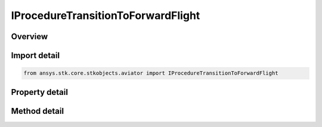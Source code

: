 IProcedureTransitionToForwardFlight
===================================

.. py:class:: ansys.stk.core.stkobjects.aviator.IProcedureTransitionToForwardFlight

   object
   
   Interface used to access the options for a transition to forward flight procedure.

.. py:currentmodule:: IProcedureTransitionToForwardFlight

Overview
--------

.. tab-set::

    .. tab-item:: Methods
        
        .. list-table::
            :header-rows: 0
            :widths: auto

            * - :py:attr:`~ansys.stk.core.stkobjects.aviator.IProcedureTransitionToForwardFlight.set_transition_into_wind`
              - Set the option to transition into the wind to true.
            * - :py:attr:`~ansys.stk.core.stkobjects.aviator.IProcedureTransitionToForwardFlight.set_absolute_course`
              - Set the mode to absolute and specify the course and heading reference.
            * - :py:attr:`~ansys.stk.core.stkobjects.aviator.IProcedureTransitionToForwardFlight.set_relative_course`
              - Set the mode to relative and specify the heading change.
            * - :py:attr:`~ansys.stk.core.stkobjects.aviator.IProcedureTransitionToForwardFlight.get_as_procedure`
              - Get the procedure interface.

    .. tab-item:: Properties
        
        .. list-table::
            :header-rows: 0
            :widths: auto

            * - :py:attr:`~ansys.stk.core.stkobjects.aviator.IProcedureTransitionToForwardFlight.transition_course_mode`
              - Get the mode to specify the course of the transition maneuver.
            * - :py:attr:`~ansys.stk.core.stkobjects.aviator.IProcedureTransitionToForwardFlight.use_magnetic_heading`
              - Get the option to use a magnetic heading for the course.
            * - :py:attr:`~ansys.stk.core.stkobjects.aviator.IProcedureTransitionToForwardFlight.absolute_course`
              - Get the absolute course for the procedure.
            * - :py:attr:`~ansys.stk.core.stkobjects.aviator.IProcedureTransitionToForwardFlight.relative_course`
              - Get the relative course for the procedure.
            * - :py:attr:`~ansys.stk.core.stkobjects.aviator.IProcedureTransitionToForwardFlight.flight_path_angle`
              - Gets or sets the pitch angle of the flight path at the end of the procedure.


Import detail
-------------

.. code-block:: python

    from ansys.stk.core.stkobjects.aviator import IProcedureTransitionToForwardFlight


Property detail
---------------

.. py:property:: transition_course_mode
    :canonical: ansys.stk.core.stkobjects.aviator.IProcedureTransitionToForwardFlight.transition_course_mode
    :type: VTOL_TRANSITION_MODE

    Get the mode to specify the course of the transition maneuver.

.. py:property:: use_magnetic_heading
    :canonical: ansys.stk.core.stkobjects.aviator.IProcedureTransitionToForwardFlight.use_magnetic_heading
    :type: bool

    Get the option to use a magnetic heading for the course.

.. py:property:: absolute_course
    :canonical: ansys.stk.core.stkobjects.aviator.IProcedureTransitionToForwardFlight.absolute_course
    :type: typing.Any

    Get the absolute course for the procedure.

.. py:property:: relative_course
    :canonical: ansys.stk.core.stkobjects.aviator.IProcedureTransitionToForwardFlight.relative_course
    :type: typing.Any

    Get the relative course for the procedure.

.. py:property:: flight_path_angle
    :canonical: ansys.stk.core.stkobjects.aviator.IProcedureTransitionToForwardFlight.flight_path_angle
    :type: typing.Any

    Gets or sets the pitch angle of the flight path at the end of the procedure.


Method detail
-------------


.. py:method:: set_transition_into_wind(self) -> None
    :canonical: ansys.stk.core.stkobjects.aviator.IProcedureTransitionToForwardFlight.set_transition_into_wind

    Set the option to transition into the wind to true.

    :Returns:

        :obj:`~None`

.. py:method:: set_absolute_course(self, course: typing.Any, useMagneticCourse: bool) -> None
    :canonical: ansys.stk.core.stkobjects.aviator.IProcedureTransitionToForwardFlight.set_absolute_course

    Set the mode to absolute and specify the course and heading reference.

    :Parameters:

    **course** : :obj:`~typing.Any`
    **useMagneticCourse** : :obj:`~bool`

    :Returns:

        :obj:`~None`

.. py:method:: set_relative_course(self, headingChange: typing.Any) -> None
    :canonical: ansys.stk.core.stkobjects.aviator.IProcedureTransitionToForwardFlight.set_relative_course

    Set the mode to relative and specify the heading change.

    :Parameters:

    **headingChange** : :obj:`~typing.Any`

    :Returns:

        :obj:`~None`






.. py:method:: get_as_procedure(self) -> IProcedure
    :canonical: ansys.stk.core.stkobjects.aviator.IProcedureTransitionToForwardFlight.get_as_procedure

    Get the procedure interface.

    :Returns:

        :obj:`~IProcedure`

